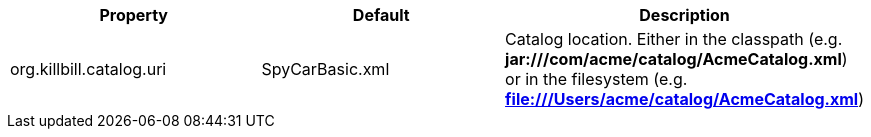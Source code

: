 [cols=3, options="header"]
|===
|Property
|Default
|Description

|org.killbill.catalog.uri
|SpyCarBasic.xml
|Catalog location. Either in the classpath (e.g. *jar:///com/acme/catalog/AcmeCatalog.xml*) or in the filesystem (e.g. *file:///Users/acme/catalog/AcmeCatalog.xml*)
|===
